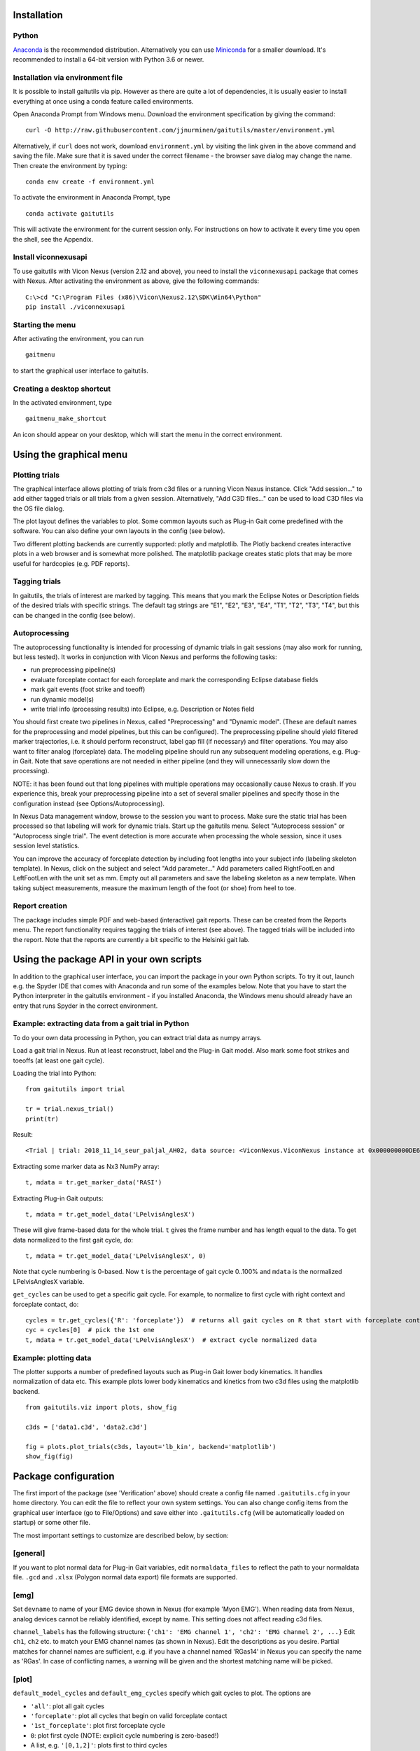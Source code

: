 Installation
============

Python
------

`Anaconda <https://www.anaconda.com/distribution/#download-section>`__
is the recommended distribution. Alternatively you can use
`Miniconda <https://docs.conda.io/en/latest/miniconda.html>`__ for a
smaller download. It's recommended to install a 64-bit version with
Python 3.6 or newer.

Installation via environment file
---------------------------------

It is possible to install gaitutils via pip. However as there are quite a lot of
dependencies, it is usually easier to install everything at once using a conda
feature called environments.

Open Anaconda Prompt from Windows menu. Download the environment
specification by giving the command:

::

   curl -O http://raw.githubusercontent.com/jjnurminen/gaitutils/master/environment.yml

Alternatively, if ``curl`` does not work, download ``environment.yml``
by visiting the link given in the above command and saving the file.
Make sure that it is saved under the correct filename - the browser save
dialog may change the name. Then create the environment by typing:

::

   conda env create -f environment.yml

To activate the environment in Anaconda Prompt, type

::

   conda activate gaitutils

This will activate the environment for the current session only. For
instructions on how to activate it every time you open the shell, see
the Appendix.

Install viconnexusapi
---------------------

To use gaitutils with Vicon Nexus (version 2.12 and above), you need to
install the ``viconnexusapi`` package that comes with Nexus. After
activating the environment as above, give the following commands:

::

   C:\>cd "C:\Program Files (x86)\Vicon\Nexus2.12\SDK\Win64\Python"
   pip install ./viconnexusapi

Starting the menu
-----------------

After activating the environment, you can run

::

   gaitmenu

to start the graphical user interface to gaitutils.

Creating a desktop shortcut
---------------------------

In the activated environment, type

::

   gaitmenu_make_shortcut

An icon should appear on your desktop, which will start the menu in the
correct environment.

Using the graphical menu
========================

Plotting trials
---------------

The graphical interface allows plotting of trials from c3d files or a
running Vicon Nexus instance. Click "Add session..." to add either
tagged trials or all trials from a given session. Alternatively, "Add
C3D files..." can be used to load C3D files via the OS file dialog.

The plot layout defines the variables to plot. Some common layouts such
as Plug-in Gait come predefined with the software. You can also define
your own layouts in the config (see below).

Two different plotting backends are currently supported: plotly and
matplotlib. The Plotly backend creates interactive plots in a web
browser and is somewhat more polished. The matplotlib package creates
static plots that may be more useful for hardcopies (e.g. PDF reports).

Tagging trials
--------------

In gaitutils, the trials of interest are marked by tagging. This means
that you mark the Eclipse Notes or Description fields of the desired
trials with specific strings. The default tag strings are "E1", "E2",
"E3", "E4", "T1", "T2", "T3", "T4", but this can be changed in the
config (see below).

Autoprocessing
--------------

The autoprocessing functionality is intended for processing of dynamic
trials in gait sessions (may also work for running, but less tested). It
works in conjunction with Vicon Nexus and performs the following tasks:

-  run preprocessing pipeline(s)
-  evaluate forceplate contact for each forceplate and mark the
   corresponding Eclipse database fields
-  mark gait events (foot strike and toeoff)
-  run dynamic model(s)
-  write trial info (processing results) into Eclipse, e.g. Description
   or Notes field

You should first create two pipelines in Nexus, called "Preprocessing"
and "Dynamic model". (These are default names for the preprocessing and
model pipelines, but this can be configured). The preprocessing pipeline
should yield filtered marker trajectories, i.e. it should perform
reconstruct, label gap fill (if necessary) and filter operations. You
may also want to filter analog (forceplate) data. The modeling pipeline
should run any subsequent modeling operations, e.g. Plug-in Gait. Note
that save operations are not needed in either pipeline (and they will
unnecessarily slow down the processing).

NOTE: it has been found out that long pipelines with multiple operations
may occasionally cause Nexus to crash. If you experience this, break
your preprocessing pipeline into a set of several smaller pipelines and
specify those in the configuration instead (see Options/Autoprocessing).

In Nexus Data management window, browse to the session you want to
process. Make sure the static trial has been processed so that labeling
will work for dynamic trials. Start up the gaitutils menu. Select
"Autoprocess session" or "Autoprocess single trial". The event detection
is more accurate when processing the whole session, since it uses
session level statistics.

You can improve the accuracy of forceplate detection by including foot
lengths into your subject info (labeling skeleton template). In Nexus,
click on the subject and select "Add parameter..." Add parameters called
RightFootLen and LeftFootLen with the unit set as mm. Empty out all
parameters and save the labeling skeleton as a new template. When taking
subject measurements, measure the maximum length of the foot (or shoe)
from heel to toe.

Report creation
---------------

The package includes simple PDF and web-based (interactive) gait
reports. These can be created from the Reports menu. The report
functionality requires tagging the trials of interest (see above). The
tagged trials will be included into the report. Note that the reports
are currently a bit specific to the Helsinki gait lab.

Using the package API in your own scripts
=========================================

In addition to the graphical user interface, you can import the package
in your own Python scripts. To try it out, launch e.g. the Spyder IDE
that comes with Anaconda and run some of the examples below. Note that
you have to start the Python interpreter in the gaitutils environment -
if you installed Anaconda, the Windows menu should already have an entry
that runs Spyder in the correct environment.

Example: extracting data from a gait trial in Python
----------------------------------------------------

To do your own data processing in Python, you can extract trial data as
numpy arrays.

Load a gait trial in Nexus. Run at least reconstruct, label and the
Plug-in Gait model. Also mark some foot strikes and toeoffs (at least
one gait cycle).

Loading the trial into Python:

::

   from gaitutils import trial

   tr = trial.nexus_trial()
   print(tr)

Result:

::

    <Trial | trial: 2018_11_14_seur_paljal_AH02, data source: <ViconNexus.ViconNexus instance at 0x000000000DE62648>, subject: Aamu, gait cycles: 6>

Extracting some marker data as Nx3 NumPy array:

::

   t, mdata = tr.get_marker_data('RASI')

Extracting Plug-in Gait outputs:

::

   t, mdata = tr.get_model_data('LPelvisAnglesX')

These will give frame-based data for the whole trial. ``t`` gives the
frame number and has length equal to the data. To get data normalized to
the first gait cycle, do:

::

   t, mdata = tr.get_model_data('LPelvisAnglesX', 0)

Note that cycle numbering is 0-based. Now ``t`` is the percentage of
gait cycle 0..100% and ``mdata`` is the normalized LPelvisAnglesX
variable.

``get_cycles`` can be used to get a specific gait cycle. For example, to
normalize to first cycle with right context and forceplate contact, do:

::

   cycles = tr.get_cycles({'R': 'forceplate'})  # returns all gait cycles on R that start with forceplate contact
   cyc = cycles[0]  # pick the 1st one
   t, mdata = tr.get_model_data('LPelvisAnglesX')  # extract cycle normalized data

Example: plotting data
----------------------

The plotter supports a number of predefined layouts such as Plug-in Gait
lower body kinematics. It handles normalization of data etc. This
example plots lower body kinematics and kinetics from two c3d files
using the matplotlib backend.

::

   from gaitutils.viz import plots, show_fig

   c3ds = ['data1.c3d', 'data2.c3d']

   fig = plots.plot_trials(c3ds, layout='lb_kin', backend='matplotlib')
   show_fig(fig)

Package configuration
=====================

The first import of the package (see 'Verification' above) should create
a config file named ``.gaitutils.cfg`` in your home directory. You can
edit the file to reflect your own system settings. You can also change
config items from the graphical user interface (go to File/Options) and
save either into ``.gaitutils.cfg`` (will be automatically loaded on
startup) or some other file.

The most important settings to customize are described below, by
section:

[general]
---------

If you want to plot normal data for Plug-in Gait variables, edit
``normaldata_files`` to reflect the path to your normaldata file.
``.gcd`` and ``.xlsx`` (Polygon normal data export) file formats are
supported.

[emg]
-----

Set ``devname`` to name of your EMG device shown in Nexus (for example
'Myon EMG'). When reading data from Nexus, analog devices cannot be
reliably identified, except by name. This setting does not affect
reading c3d files.

``channel_labels`` has the following structure:
``{'ch1': 'EMG channel 1', 'ch2': 'EMG channel 2', ...}`` Edit ``ch1``,
``ch2`` etc. to match your EMG channel names (as shown in Nexus). Edit
the descriptions as you desire. Partial matches for channel names are
sufficient, e.g. if you have a channel named 'RGas14' in Nexus you can
specify the name as 'RGas'. In case of conflicting names, a warning will
be given and the shortest matching name will be picked.

[plot]
------

``default_model_cycles`` and ``default_emg_cycles`` specify which gait
cycles to plot. The options are

-  ``'all'``: plot all gait cycles
-  ``'forceplate'``: plot all cycles that begin on valid forceplate
   contact
-  ``'1st_forceplate'``: plot first forceplate cycle
-  ``0``: plot first cycle (NOTE: explicit cycle numbering is
   zero-based!)
-  A list, e.g. ``'[0,1,2]'``: plots first to third cycles
-  A tuple, e.g. ``(forceplate, 0)``: plot forceplate cycles, or if
   there are none, first gait cycle

[autoproc]
----------

Set ``eclipse_write_key`` to e.g. ``'DESCRIPTION'`` to automatically
update Eclipse fields after processing. Set it to None if you want to
leave the Eclipse fields alone. The ``enf_descriptions`` determines what
to write into the Eclipse field.

Set ``events_range`` to limit automatically marked events to certain
coordinate range in the principal gait direction.

[layouts]
---------

Layouts defines the predetermined plotting layouts. Defaults include
layouts such as

::

   lb_kinematics = [['PelvisAnglesX', 'PelvisAnglesY', 'PelvisAnglesZ'],
                     ['HipAnglesX', 'HipAnglesY', 'HipAnglesZ'],
                     ['KneeAnglesX', 'KneeAnglesY', 'KneeAnglesZ'],
                     ['AnkleAnglesX', 'FootProgressAnglesZ', 'AnkleAnglesZ']]

This would be 4 rows and 3 columns of PiG variables. Rows are inside the
inner brackets, separated by commas. You can add your own layouts.

Currently, reading data from the following models is supported: Plug-in
Gait upper and lower body, CGM2, Oxford foot model, muscle length. The
variable names are not yet documented here, but see ``models.py`` for
details.

Appendix
========

Updating the package
--------------------

To update, give the command

::

   pip install --upgrade https://github.com/jjnurminen/gaitutils/archive/master.zip

Occassionally it may be beneficial or necessary to upgrade the
dependencies as well. Unfortunately, there's currently no easy way to do
this. The best way may be to simply delete the whole environment with

::

   conda activate base
   conda env remove -n gaitutils

and reinstall via ``conda env create -f environment.yml``

Activating the environment automatically - bash-style shells
------------------------------------------------------------

Create a file called ``.bashrc`` in your home directory. Put the
following lines there:

::

   . /c/Anaconda2/etc/profile.d/conda.sh
   conda activate gaitutils

These commands will activate the gaitutils enviroment whenever you open
git bash. Change ``c/Anaconda2`` to your Anaconda install directory.
``c`` is the drive letter.

Installing btk (for legacy Python 2 versions only)
--------------------------------------------------

gaitutils needs the btk package to read c3d files. A 64-bit version for
Python 2.7 is bundled. If you prefer to run 32-bit Python, you need to
install btk yourself.

Download and run the installer from
https://pypi.python.org/pypi/btk/0.3#files. The btk installer always
puts the package into the conda root environment. Thus, after
installation you need to copy the folder
``C:\Anaconda2\Lib\site-packages\btk`` into
``C:\Anaconda2\envs\gaitutils\Lib\site-packages\btk`` (modify paths
depending on where you installed Anaconda)

Known issues
============

If you create new layouts in ``gaitutils.cfg``, you need to restart
``gaitmenu``. The layouts config tab cannot handle loading new layouts
yet.
